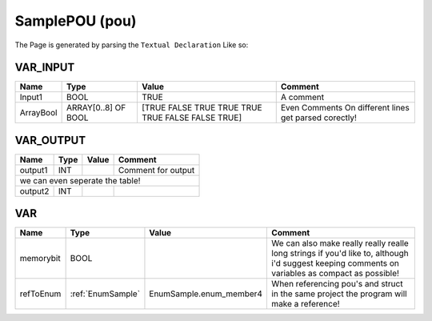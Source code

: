 .. _SamplePOU:

SamplePOU (pou)
===============


The Page is generated by parsing the ``Textual Declaration`` Like so:

.. image:: /_Images/SamplePOU.png


VAR_INPUT
~~~~~~~~~~

===========  =====================  ===================================================  ========================================================
Name         Type                   Value                                                Comment                                                   
===========  =====================  ===================================================  ========================================================
Input1       BOOL                   TRUE                                                 A comment                                                 
ArrayBool    ARRAY[0..8] OF BOOL    [TRUE FALSE TRUE TRUE TRUE TRUE FALSE FALSE TRUE]    Even Comments On  different lines get parsed corectly!    
===========  =====================  ===================================================  ========================================================

VAR_OUTPUT
~~~~~~~~~~~

=========  ======  =======  =================================
Name       Type    Value    Comment                            
=========  ======  =======  =================================
output1    INT              Comment for output                 
we can even seperate the table!
-------------------------------------------------------------
output2    INT                                                 
=========  ======  =======  =================================

VAR
~~~~

===========  ===================  =========================  =================================================================================================================================================
Name         Type                 Value                      Comment                                                                                                                                            
===========  ===================  =========================  =================================================================================================================================================
memorybit    BOOL                                            We can also make really really realle long strings if you'd like to, although i'd suggest keeping comments on variables as compact as possible!    
refToEnum    :ref:`EnumSample`    EnumSample.enum_member4    When referencing pou's and struct in the same project the program will make a reference!                                                           
===========  ===================  =========================  =================================================================================================================================================

